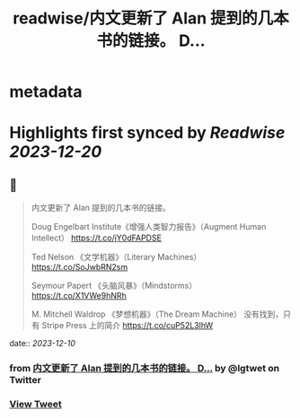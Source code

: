 :PROPERTIES:
:title: readwise/内文更新了 Alan 提到的几本书的链接。 D...
:END:


* metadata
:PROPERTIES:
:author: [[lgtwet on Twitter]]
:full-title: "内文更新了 Alan 提到的几本书的链接。 D..."
:category: [[tweets]]
:url: https://twitter.com/lgtwet/status/1733745746497921450
:image-url: https://pbs.twimg.com/profile_images/1622225659304222730/Nc7nbTRR.jpg
:END:

* Highlights first synced by [[Readwise]] [[2023-12-20]]
** 📌
#+BEGIN_QUOTE
内文更新了 Alan 提到的几本书的链接。

Doug Engelbart Institute《增强人类智力报告》（Augment Human Intellect） https://t.co/jY0dFAPDSE

Ted Nelson 《文学机器》（Literary Machines） https://t.co/SoJwbRN2sm

Seymour Papert 《头脑风暴》（Mindstorms） https://t.co/X1VWe9hNRh

M. Mitchell Waldrop 《梦想机器》（The Dream Machine） 没有找到，只有 Stripe Press 上的简介 https://t.co/cuP52L3lhW 
#+END_QUOTE
    date:: [[2023-12-10]]
*** from _内文更新了 Alan 提到的几本书的链接。 D..._ by @lgtwet on Twitter
*** [[https://twitter.com/lgtwet/status/1733745746497921450][View Tweet]]